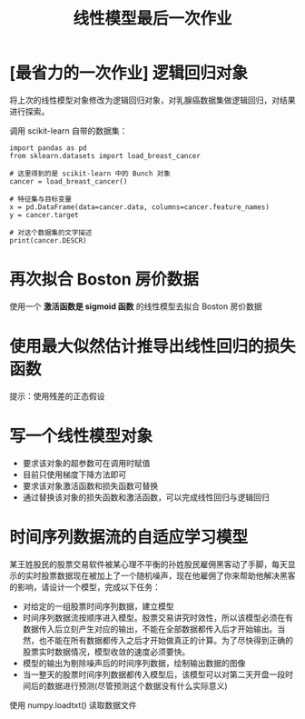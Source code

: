 #+TITLE: 线性模型最后一次作业

* [最省力的一次作业] 逻辑回归对象
将上次的线性模型对象修改为逻辑回归对象，对乳腺癌数据集做逻辑回归，对结果进行探索。

调用 scikit-learn 自带的数据集：

#+begin_src ipython :results raw drawer
import pandas as pd
from sklearn.datasets import load_breast_cancer

# 这里得到的是 scikit-learn 中的 Bunch 对象
cancer = load_breast_cancer()

# 特征集与目标变量
x = pd.DataFrame(data=cancer.data, columns=cancer.feature_names)
y = cancer.target

# 对这个数据集的文字描述
print(cancer.DESCR)
#+end_src

#+RESULTS:
:results:
# Out[7]:
:end:

* 再次拟合 Boston 房价数据
使用一个 *激活函数是 sigmoid 函数* 的线性模型去拟合 Boston 房价数据

* 使用最大似然估计推导出线性回归的损失函数
提示：使用残差的正态假设

* 写一个线性模型对象
- 要求该对象的超参数可在调用时赋值
- 目前只使用梯度下降方法即可
- 要求该对象激活函数和损失函数可替换
- 通过替换该对象的损失函数和激活函数，可以完成线性回归与逻辑回归

* 时间序列数据流的自适应学习模型

某王姓股民的股票交易软件被某心理不平衡的孙姓股民雇佣黑客动了手脚，每天显示的实时股票数据现在被加上了一个随机噪声，现在他雇佣了你来帮助他解决黑客的影响，请设计一个模型，完成以下任务：

- 对给定的一组股票时间序列数据，建立模型
- 时间序列数据流按顺序进入模型。股票交易讲究时效性，所以该模型必须在有数据传入后立刻产生对应的输出，不能在全部数据都传入后才开始输出。当然，也不能在所有数据都传入之后才开始做真正的计算。为了尽快得到正确的股票实时数据情况，模型收敛的速度必须要快。
- 模型的输出为剔除噪声后的时间序列数据，绘制输出数据的图像
- 当一整天的股票时间序列数据都传入模型后，该模型可以对第二天开盘一段时间后的数据进行预测(尽管预测这个数据没有什么实际意义)

使用 numpy.loadtxt() 读取数据文件
